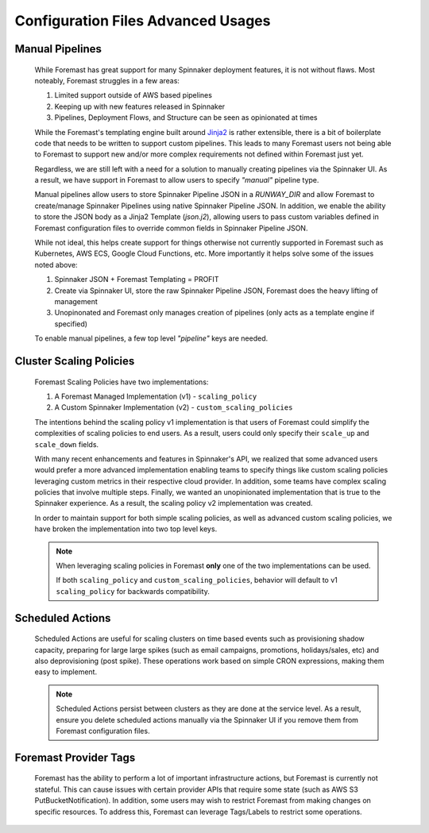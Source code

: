 ###################################
Configuration Files Advanced Usages
###################################

Manual Pipelines
****************

    While Foremast has great support for many Spinnaker deployment features, it is not without flaws. Most
    noteably, Foremast struggles in a few areas:

    1. Limited support outside of AWS based pipelines
    2. Keeping up with new features released in Spinnaker
    3. Pipelines, Deployment Flows, and Structure can be seen as opinionated at times

    While the Foremast's templating engine built around `Jinja2 <https://jinja.palletsprojects.com/>`_ is rather 
    extensible, there is a bit of boilerplate code that needs to be written to support custom pipelines. This 
    leads to many Foremast users not being able to Foremast to support new and/or more complex requirements 
    not defined within Foremast just yet. 

    Regardless, we are still left with a need for a solution to manually creating pipelines via the Spinnaker UI. 
    As a result, we have support in Foremast to allow users to specify `"manual"` pipeline type. 
    
    Manual pipelines allow users to store Spinnaker Pipeline JSON in a `RUNWAY_DIR` and allow Foremast 
    to create/manage Spinnaker Pipelines using native Spinnaker Pipeline JSON. In addition, we enable the ability to 
    store the JSON body as a Jinja2 Template (`json.j2`), allowing users to pass custom variables defined in Foremast 
    configuration files to override common fields in Spinnaker Pipeline JSON.

    While not ideal, this helps create support for things otherwise not currently supported in Foremast such as 
    Kubernetes, AWS ECS, Google Cloud Functions, etc. More importantly it helps solve some of the issues noted above:

    1. Spinnaker JSON + Foremast Templating = PROFIT
    2. Create via Spinnaker UI, store the raw Spinnaker Pipeline JSON, Foremast does the heavy lifting of management
    3. Unopinonated and Foremast only manages creation of pipelines (only acts as a template engine if specified)

    To enable manual pipelines, a few top level `"pipeline"` keys are needed.
    
    .. toctree::
      :maxdepth: 2

      manual_pipelines

Cluster Scaling Policies
************************

    Foremast Scaling Policies have two implementations:

    1. A Foremast Managed Implementation (v1) - ``scaling_policy``
    2. A Custom Spinnaker Implementation (v2) - ``custom_scaling_policies``

    The intentions behind the scaling policy v1 implementation is that users
    of Foremast could simplify the complexities of scaling policies to end 
    users. As a result, users could only specify their ``scale_up`` and 
    ``scale_down`` fields.

    With many recent enhancements and features in Spinnaker's API, we realized
    that some advanced users would prefer a more advanced implementation enabling
    teams to specify things like custom scaling policies leveraging custom metrics
    in their respective cloud provider. In addition, some teams have complex scaling
    policies that involve multiple steps. Finally, we wanted an unopinionated 
    implementation that is true to the Spinnaker experience. As a result, the scaling
    policy v2 implementation was created.

    In order to maintain support for both simple scaling policies, as well as advanced
    custom scaling policies, we have broken the implementation into two top level keys.

    .. note::  When leveraging scaling policies in Foremast **only** one of the two implementations can be used.

            If both ``scaling_policy`` and ``custom_scaling_policies``, behavior will default to v1 ``scaling_policy``
            for backwards compatibility.

    .. toctree::
      :maxdepth: 2

      scaling_policy
      custom_scaling_policies

Scheduled Actions
*****************

    Scheduled Actions are useful for scaling clusters on time based events such as provisioning shadow capacity, preparing for large 
    large spikes (such as email campaigns, promotions, holidays/sales, etc) and also deprovisioning (post spike). These operations
    work based on simple CRON expressions, making them easy to implement.

    .. note::  Scheduled Actions persist between clusters as they are done at the service level. As a result, ensure you
               delete scheduled actions manually via the Spinnaker UI if you remove them from Foremast configuration files.

    .. toctree::
      :maxdepth: 2

      scheduled_actions

Foremast Provider Tags
**********************

    Foremast has the ability to perform a lot of important infrastructure actions, but Foremast is currently not stateful. This
    can cause issues with certain provider APIs that require some state (such as AWS S3 PutBucketNotification). In addition,
    some users may wish to restrict Foremast from making changes on specific resources. To address this, Foremast can leverage
    Tags/Labels to restrict some operations. 

    .. toctree::
      :maxdepth: 2

      foremast_tags